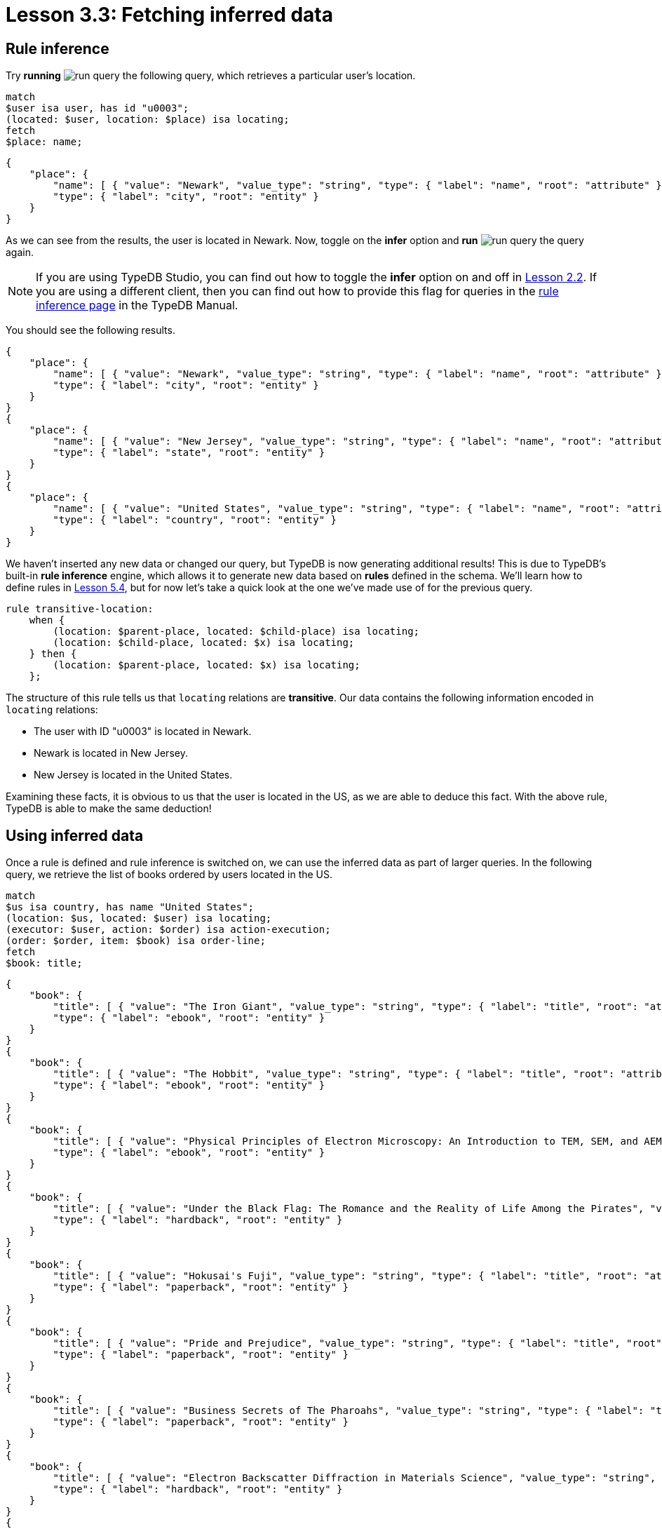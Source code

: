 = Lesson 3.3: Fetching inferred data

== Rule inference

Try *running* image:learn::studio-icons/run-query.png[] the following query, which retrieves a particular user's location.

[,typeql]
----
match
$user isa user, has id "u0003";
(located: $user, location: $place) isa locating;
fetch
$place: name;
----

[,json]
----
{
    "place": {
        "name": [ { "value": "Newark", "value_type": "string", "type": { "label": "name", "root": "attribute" } } ],
        "type": { "label": "city", "root": "entity" }
    }
}
----

As we can see from the results, the user is located in Newark. Now, toggle on the *infer* option and *run* image:learn::studio-icons/run-query.png[] the query again.

[NOTE]
====
If you are using TypeDB Studio, you can find out how to toggle the *infer* option on and off in xref:learn::2-environment-setup/2.2-using-typedb-studio.adoc[Lesson 2.2]. If you are using a different client, then you can find out how to provide this flag for queries in the xref:manual::reading/infer.adoc[rule inference page] in the TypeDB Manual.
====

You should see the following results.

[,json]
----
{
    "place": {
        "name": [ { "value": "Newark", "value_type": "string", "type": { "label": "name", "root": "attribute" } } ],
        "type": { "label": "city", "root": "entity" }
    }
}
{
    "place": {
        "name": [ { "value": "New Jersey", "value_type": "string", "type": { "label": "name", "root": "attribute" } } ],
        "type": { "label": "state", "root": "entity" }
    }
}
{
    "place": {
        "name": [ { "value": "United States", "value_type": "string", "type": { "label": "name", "root": "attribute" } } ],
        "type": { "label": "country", "root": "entity" }
    }
}
----

We haven't inserted any new data or changed our query, but TypeDB is now generating additional results! This is due to TypeDB's built-in *rule inference* engine, which allows it to generate new data based on *rules* defined in the schema. We'll learn how to define rules in xref:learn::5-defining-schemas/5.4-defining-rules.adoc[Lesson 5.4], but for now let's take a quick look at the one we've made use of for the previous query.

[,typeql]
----
rule transitive-location:
    when {
        (location: $parent-place, located: $child-place) isa locating;
        (location: $child-place, located: $x) isa locating;
    } then {
        (location: $parent-place, located: $x) isa locating;
    };
----

The structure of this rule tells us that `locating` relations are *transitive*. Our data contains the following information encoded in `locating` relations:

* The user with ID "u0003" is located in Newark.
* Newark is located in New Jersey.
* New Jersey is located in the United States.

Examining these facts, it is obvious to us that the user is located in the US, as we are able to deduce this fact. With the above rule, TypeDB is able to make the same deduction!

== Using inferred data


Once a rule is defined and rule inference is switched on, we can use the inferred data as part of larger queries. In the following query, we retrieve the list of books ordered by users located in the US.

[,typeql]
----
match
$us isa country, has name "United States";
(location: $us, located: $user) isa locating;
(executor: $user, action: $order) isa action-execution;
(order: $order, item: $book) isa order-line;
fetch
$book: title;
----

[,json]
----
{
    "book": {
        "title": [ { "value": "The Iron Giant", "value_type": "string", "type": { "label": "title", "root": "attribute" } } ],
        "type": { "label": "ebook", "root": "entity" }
    }
}
{
    "book": {
        "title": [ { "value": "The Hobbit", "value_type": "string", "type": { "label": "title", "root": "attribute" } } ],
        "type": { "label": "ebook", "root": "entity" }
    }
}
{
    "book": {
        "title": [ { "value": "Physical Principles of Electron Microscopy: An Introduction to TEM, SEM, and AEM", "value_type": "string", "type": { "label": "title", "root": "attribute" } } ],
        "type": { "label": "ebook", "root": "entity" }
    }
}
{
    "book": {
        "title": [ { "value": "Under the Black Flag: The Romance and the Reality of Life Among the Pirates", "value_type": "string", "type": { "label": "title", "root": "attribute" } } ],
        "type": { "label": "hardback", "root": "entity" }
    }
}
{
    "book": {
        "title": [ { "value": "Hokusai's Fuji", "value_type": "string", "type": { "label": "title", "root": "attribute" } } ],
        "type": { "label": "paperback", "root": "entity" }
    }
}
{
    "book": {
        "title": [ { "value": "Pride and Prejudice", "value_type": "string", "type": { "label": "title", "root": "attribute" } } ],
        "type": { "label": "paperback", "root": "entity" }
    }
}
{
    "book": {
        "title": [ { "value": "Business Secrets of The Pharoahs", "value_type": "string", "type": { "label": "title", "root": "attribute" } } ],
        "type": { "label": "paperback", "root": "entity" }
    }
}
{
    "book": {
        "title": [ { "value": "Electron Backscatter Diffraction in Materials Science", "value_type": "string", "type": { "label": "title", "root": "attribute" } } ],
        "type": { "label": "hardback", "root": "entity" }
    }
}
{
    "book": {
        "title": [ { "value": "The Complete Calvin and Hobbes", "value_type": "string", "type": { "label": "title", "root": "attribute" } } ],
        "type": { "label": "hardback", "root": "entity" }
    }
}
{
    "book": {
        "title": [ { "value": "The Odyssey", "value_type": "string", "type": { "label": "title", "root": "attribute" } } ],
        "type": { "label": "ebook", "root": "entity" }
    }
}
{
    "book": {
        "title": [ { "value": "Dune", "value_type": "string", "type": { "label": "title", "root": "attribute" } } ],
        "type": { "label": "ebook", "root": "entity" }
    }
}
{
    "book": {
        "title": [ { "value": "Great Discoveries in Medicine", "value_type": "string", "type": { "label": "title", "root": "attribute" } } ],
        "type": { "label": "paperback", "root": "entity" }
    }
}
{
    "book": {
        "title": [ { "value": "The Mummies of Urumchi", "value_type": "string", "type": { "label": "title", "root": "attribute" } } ],
        "type": { "label": "paperback", "root": "entity" }
    }
}
{
    "book": {
        "title": [ { "value": "Interpretation of Electron Diffraction Patterns", "value_type": "string", "type": { "label": "title", "root": "attribute" } } ],
        "type": { "label": "paperback", "root": "entity" }
    }
}
{
    "book": {
        "title": [ { "value": "To Kill a Mockingbird", "value_type": "string", "type": { "label": "title", "root": "attribute" } } ],
        "type": { "label": "paperback", "root": "entity" }
    }
}
{
    "book": {
        "title": [ { "value": "One Hundred Years of Solitude", "value_type": "string", "type": { "label": "title", "root": "attribute" } } ],
        "type": { "label": "paperback", "root": "entity" }
    }
}
{
    "book": {
        "title": [ { "value": "The Motorcycle Diaries: A Journey Around South America", "value_type": "string", "type": { "label": "title", "root": "attribute" } } ],
        "type": { "label": "paperback", "root": "entity" }
    }
}
----

Try *running* image:learn::studio-icons/run-query.png[] this query, once with the *infer* option toggled on and once with it off. If rule inference is switched off, we retrieve no results whatsoever! That is because we don't have any users recorded as being located in the US in our data. Instead, they are recorded as being located in cities, with the cities recorded as being located in states, and the states recorded as being located in the US. The means the above query will only work with rule inference switched on.

.Exercise
[caption=""]
====
Write a query to retrieve the names of cities located in the United States. *Run* image:learn::studio-icons/run-query.png[] it once with rule inference switched off, and again with it switched on.

.Hint
[%collapsible]
=====
You will need to use the following types in your query: `country`, `name`, `locating`, `city`.
=====

.Sample solution
[%collapsible]
=====
[,typeql]
----
match
$city isa city;
$us isa country, has name "United States";
(located: $city, location: $us) isa locating;
fetch
$city: name;
----
=====

====

== Benefits of rule inference

Rule inference is a powerful tool that allows us to avoid redundancy in our data. Imagine if we stored the states and countries that users were located in on disk instead of generating them by rule inference. What would then happen if a user's location changed? We would need to individually update their city, state, and country, despite the fact that both state and country depend only on the city. It would also be possible for data to be only partially updated, potentially leading to inconsistent data states. By using rule inference, we can ensure that we only have to update our data in one place, and data inconsistencies are prevented.

Rule inference also provides us with a number of additional benefits:

* Rule inference functions on deductive reasoning, so results are always well-defined and certain.
* Rules are resolved at query time, so inference always uses the most up-to-date data.
* Inferred data is only generated once, so results returned are never redundant.
* Rules can be activated sequentially, leading to complex emergent behaviour.

We will explore these benefits in more detail in Lesson 10 (coming soon). In the meantime, we will continue to make use of rule inference in our queries throughout this course.

[IMPORTANT]
====
Throughout the remainder of this course, many queries will make use of rule inference. Ensure that the *infer* option is toggled on from this point onwards, or some queries may not generate expected results.
====
